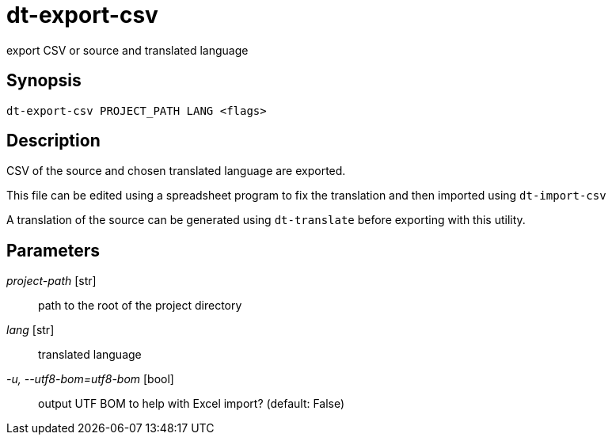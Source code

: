 = dt-export-csv

export CSV or source and translated language


== Synopsis

    dt-export-csv PROJECT_PATH LANG <flags>


== Description

CSV of the source and chosen translated language are exported.

This file can be edited using a spreadsheet program to fix the translation and
then imported using `dt-import-csv`

A translation of the source can be generated using `dt-translate` before
exporting with this utility.


== Parameters

_project-path_ [str]:: path to the root of the project directory

_lang_ [str]:: translated language

_-u, --utf8-bom=utf8-bom_ [bool]:: output UTF BOM to help with Excel import? (default: False)


